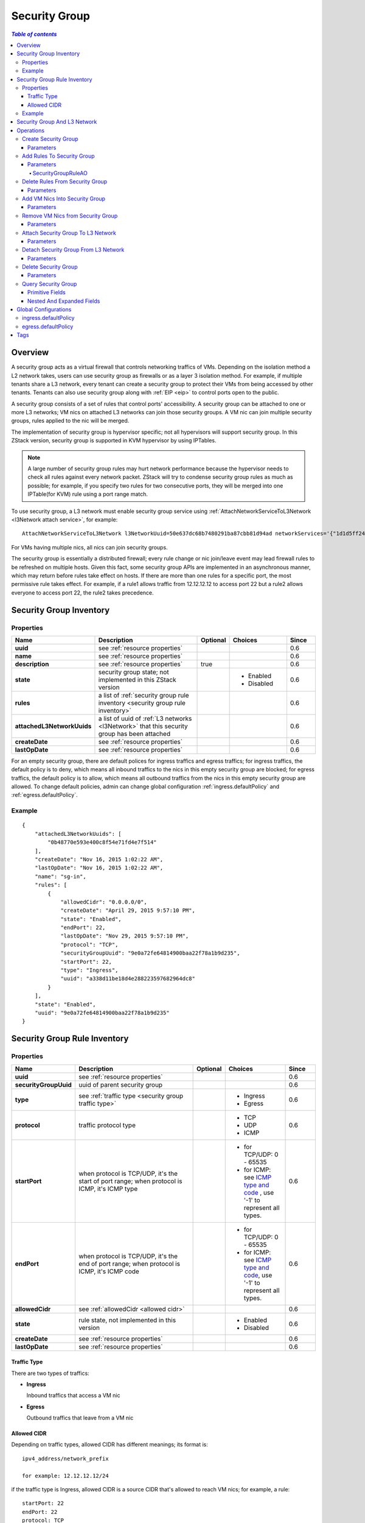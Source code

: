 .. _security group:

==============
Security Group
==============

.. contents:: `Table of contents`
   :depth: 6

--------
Overview
--------

.. _ICMP type and code: http://www.nthelp.com/icmp.html

A security group acts as a virtual firewall that controls networking traffics of VMs. Depending on the isolation method a L2 network
takes, users can use security group as firewalls or as a layer 3 isolation method. For example, if multiple tenants share a L3 network,
every tenant can create a security group to protect their VMs from being accessed by other tenants. Tenants can also use security group
along with :ref:`EIP <eip>` to control ports open to the public.

A security group consists of a set of rules that control ports' accessibility. A security group can be attached to one or more L3 networks;
VM nics on attached L3 networks can join those security groups. A VM nic can join multiple security groups, rules applied to the nic
will be merged.

.. image:: security-group1.png
   :align: center

.. image:: security-group2.png
   :align: center

The implementation of security group is hypervisor specific; not all hypervisors will support security group. In this ZStack version, security group
is supported in KVM hypervisor by using IPTables.

.. note:: A large number of security group rules may hurt network performance because the hypervisor needs to check all rules against every network packet.
          ZStack will try to condense security group rules as much as possible; for example, if you specify two rules for two consecutive ports,
          they will be merged into one IPTable(for KVM) rule using a port range match.

To use security group, a L3 network must enable security group service using :ref:`AttachNetworkServiceToL3Network <l3Network attach service>`, for example::

    AttachNetworkServiceToL3Network l3NetworkUuid=50e637dc68b7480291ba87cbb81d94ad networkServices='{"1d1d5ff248b24906a39f96aa3c6411dd": ["SecurityGroup"]}'

For VMs having multiple nics, all nics can join security groups.

The security group is essentially a distributed firewall; every rule change or nic join/leave event may lead firewall rules to be refreshed on multiple hosts.
Given this fact, some security group APIs are implemented in an asynchronous manner, which may return before rules take effect on hosts. If there are more than
one rules for a specific port, the most permissive rule takes effect. For example, if a rule1 allows traffic from 12.12.12.12 to access port 22 but a rule2 allows
everyone to access port 22, the rule2 takes precedence.

.. _security group inventory:

------------------------
Security Group Inventory
------------------------

Properties
==========

.. list-table::
   :widths: 20 40 10 20 10
   :header-rows: 1

   * - Name
     - Description
     - Optional
     - Choices
     - Since
   * - **uuid**
     - see :ref:`resource properties`
     -
     -
     - 0.6
   * - **name**
     - see :ref:`resource properties`
     -
     -
     - 0.6
   * - **description**
     - see :ref:`resource properties`
     - true
     -
     - 0.6
   * - **state**
     - security group state; not implemented in this ZStack version
     -
     - - Enabled
       - Disabled
     - 0.6
   * - **rules**
     - a list of :ref:`security group rule inventory <security group rule inventory>`
     -
     -
     - 0.6
   * - **attachedL3NetworkUuids**
     - a list of uuid of :ref:`L3 networks <l3Network>` that this security group has been attached
     -
     -
     - 0.6
   * - **createDate**
     - see :ref:`resource properties`
     -
     -
     - 0.6
   * - **lastOpDate**
     - see :ref:`resource properties`
     -
     -
     - 0.6

For an empty security group, there are default polices for ingress traffics and egress traffics; for ingress traffics, the default
policy is to deny, which means all inbound traffics to the nics in this empty security group are blocked; for egress traffics, the default
policy is to allow, which means all outbound traffics from the nics in this empty security group are allowed. To change default policies,
admin can change global configuration :ref:`ingress.defaultPolicy` and :ref:`egress.defaultPolicy`.

Example
=======

::

    {
        "attachedL3NetworkUuids": [
            "0b48770e593e400c8f54e71fd4e7f514"
        ],
        "createDate": "Nov 16, 2015 1:02:22 AM",
        "lastOpDate": "Nov 16, 2015 1:02:22 AM",
        "name": "sg-in",
        "rules": [
            {
                "allowedCidr": "0.0.0.0/0",
                "createDate": "April 29, 2015 9:57:10 PM",
                "state": "Enabled",
                "endPort": 22,
                "lastOpDate": "Nov 29, 2015 9:57:10 PM",
                "protocol": "TCP",
                "securityGroupUuid": "9e0a72fe64814900baa22f78a1b9d235",
                "startPort": 22,
                "type": "Ingress",
                "uuid": "a338d11be18d4e288223597682964dc8"
            }
        ],
        "state": "Enabled",
        "uuid": "9e0a72fe64814900baa22f78a1b9d235"
    }

.. _security group rule inventory:

-----------------------------
Security Group Rule Inventory
-----------------------------

Properties
==========

.. list-table::
   :widths: 20 40 10 20 10
   :header-rows: 1

   * - Name
     - Description
     - Optional
     - Choices
     - Since
   * - **uuid**
     - see :ref:`resource properties`
     -
     -
     - 0.6
   * - **securityGroupUuid**
     - uuid of parent security group
     -
     -
     - 0.6
   * - **type**
     - see :ref:`traffic type <security group traffic type>`
     -
     - - Ingress
       - Egress
     - 0.6
   * - **protocol**
     - traffic protocol type
     -
     - - TCP
       - UDP
       - ICMP
     - 0.6
   * - **startPort**
     - when protocol is TCP/UDP, it's the start of port range; when protocol is ICMP, it's ICMP type
     -
     - - for TCP/UDP: 0 - 65535
       - for ICMP: see `ICMP type and code`_ , use '-1' to represent all types.
     - 0.6
   * - **endPort**
     - when protocol is TCP/UDP, it's the end of port range; when protocol is ICMP, it's ICMP code
     -
     - - for TCP/UDP: 0 - 65535
       - for ICMP: see `ICMP type and code`_, use '-1' to represent all types.
     - 0.6
   * - **allowedCidr**
     - see :ref:`allowedCidr <allowed cidr>`
     -
     -
     - 0.6
   * - **state**
     - rule state, not implemented in this version
     -
     - - Enabled
       - Disabled
     - 0.6
   * - **createDate**
     - see :ref:`resource properties`
     -
     -
     - 0.6
   * - **lastOpDate**
     - see :ref:`resource properties`
     -
     -
     - 0.6

.. _security group traffic type:

Traffic Type
++++++++++++

There are two types of traffics:

- **Ingress**

  Inbound traffics that access a VM nic

- **Egress**

  Outbound traffics that leave from a VM nic

.. _allowed cidr:

Allowed CIDR
++++++++++++

Depending on traffic types, allowed CIDR has different meanings; its format is::

    ipv4_address/network_prefix

    for example: 12.12.12.12/24

if the traffic type is Ingress, allowed CIDR is a source CIDR that's allowed to reach VM nics; for example, a rule::

    startPort: 22
    endPort: 22
    protocol: TCP
    type: Ingress
    allowedCidr: 12.12.12.12/32

means only TCP traffic **from** IP(12.12.12.12) is allowed to access port 22.

if the traffic type is Egress, allowed CIDR is a destination CIDR that's allowed to leave VM nics; for example, a rule::

    startPort: 22
    endPort: 22
    protocol: TCP
    type: Egress
    allowedCidr: 12.12.12.12/32

means only TCP traffic **to** port 22 of IP 12.12.12.12 is allowed to leave.

The special CIDR 0.0.0.0/0 means all IP addresses.

.. note:: Allowed CIDR only controls IPs outside a security group. Rules are automatically applied to
          IPs of VM nics that are on the same L3 network and in the same security group. For example,
          if two nics: nic1(10.10.1.5) and nic2(10.10.1.6) are in the same security group which has a
          rule::

                  startPort: 22
                  endPort: 22
                  protocol: TCP
                  type: Ingress
                  allowedCidr: 12.12.12.12/32

          nic1 and nic2 can reach port 22 of each other in spite of allowedCidr is set to 12.12.12.12/32.

Example
=======

::

           {
                "allowedCidr": "0.0.0.0/0",
                "state": "Enabled",
                "startPort": 22,
                "endPort": 22,
                "protocol": "TCP",
                "type": "Ingress",
                "createDate": "Nov 29, 2015 9:57:10 PM",
                "lastOpDate": "Nov 29, 2015 9:57:10 PM",
                "uuid": "a338d11be18d4e288223597682964dc8"
                "securityGroupUuid": "9e0a72fe64814900baa22f78a1b9d235",
           }

-----------------------------
Security Group And L3 Network
-----------------------------

As having said, a security group can be attached to multiple L3 networks. The design consideration is that a security group is
a set of firewall rules and can be applied to any L3 networks. For example, two different L3 networks may have the same set of firewall
rules which make much sense to be put into the same security group.

VM nics from different L3 networks in the same security group are irrelevant. As mentioned in :ref:`Allowed CIDR <allowed cidr>`,
VM nics of the same L3 network in a security group are not affected by rules' allowedCIDR, they can always reach ports opened
of each other. However, if two nics in a security group are from different L3 networks, then the allowedCIDR will take
effect when they try to reach each other.

.. image:: security-group3.png
   :align: center

If you find it's confusing to have a security group attached to multiple L3 networks, you can always create a security group per
each L3 network.


----------
Operations
----------

Create Security Group
=====================

Users can use CreateSecurityGroup to create a security group. For example::

    CreateSecurityGroup name=web

Parameters
++++++++++

.. list-table::
   :widths: 20 40 10 20 10
   :header-rows: 1

   * - Name
     - Description
     - Optional
     - Choices
     - Since
   * - **name**
     - resource name, see :ref:`resource properties`
     -
     -
     - 0.6
   * - **resourceUuid**
     - resource uuid, see :ref:`create resource`
     - true
     -
     - 0.6
   * - **description**
     - resource description, see :ref:`resource properties`
     - true
     -
     - 0.6


Add Rules To Security Group
===========================

Users can use AddSecurityGroupRule to add rules to a security group. For example::

   AddSecurityGroupRule securityGroupUuid=29a0f801f77b4b4f866fb4c9503d0fe9 rules="[{'type':'Ingress', 'protocol':'TCP', 'startPort':'22', 'endPort':'22', 'allowedCidr':'0.0.0.0/0'}]"

This command executes asynchronously, it may return before rules are applied to all VM nics.

Parameters
++++++++++

.. list-table::
   :widths: 20 40 10 20 10
   :header-rows: 1

   * - Name
     - Description
     - Optional
     - Choices
     - Since
   * - **securityGroupUuid**
     - uuid of security group
     -
     -
     - 0.6
   * - **rules**
     - a list of :ref:`SecurityGroupRuleAO <SecurityGroupRuleAO>`
     -
     -
     - 0.6

.. _SecurityGroupRuleAO:

SecurityGroupRuleAO
-------------------
.. list-table::
   :widths: 20 40 10 20 10
   :header-rows: 1

   * - Name
     - Description
     - Optional
     - Choices
     - Since
   * - **type**
     - traffic type, see :ref:`traffic type <security group traffic type>`
     -
     - - Ingress
       - Egress
     - 0.6
   * - **startPort**
     - start port or ICMP type
     -
     - - port: 0 - 65535
       - ICMP type: see `ICMP type and code`_
     - 0.6
   * - **endPort**
     - end port or ICMP code
     -
     - - port: 0 - 65535
       - ICMP code: see `ICMP type and code`_
     - 0.6
   * - **protocol**
     - protocol type
     -
     - - TCP
       - UDP
       - ICMP
     - 0.6
   * - **allowedCidr**
     - see :ref:`allowed CIDR <allowed cidr>`; default to 0.0.0.0/0
     - true
     -
     - 0.6


Delete Rules From Security Group
================================

User can uses DeleteSecurityGroupRule to delete rules from a security group. For example::

    DeleteSecurityGroupRule ruleUuids=a338d11be18d4e288223597682964dc8,9e0a72fe64814900baa22f78a1b9d235

This command executes asynchronously, it may return before rules are refreshed on all hosts.

Parameters
++++++++++

.. list-table::
   :widths: 20 40 10 20 10
   :header-rows: 1

   * - Name
     - Description
     - Optional
     - Choices
     - Since
   * - **ruleUuids**
     - a list of uuid of :ref:`rule inventory <security group rule inventory>`
     -
     -
     - 0.6

Add VM Nics Into Security Group
===============================

Users can use AddVmNicToSecurityGroup to add VM nics to a security group. For example::

    AddVmNicToSecurityGroup securityGroupUuid=0b48770e593e400c8f54e71fd4e7f514 vmNicUuids=b429625fe2704a3e94d698ccc0fae4fb,6572ce44c3f6422d8063b0fb262cbc62,d07066c4de02404a948772e131139eb4

This command executes asynchronously, it may return before rules are applied on those nics.

.. note:: VM nics can only join security groups that have been attached to their L3 networks.

Parameters
++++++++++

.. list-table::
   :widths: 20 40 10 20 10
   :header-rows: 1

   * - Name
     - Description
     - Optional
     - Choices
     - Since
   * - **securityGroupUuid**
     - security group uuid
     -
     -
     - 0.6
   * - **vmNicUuids**
     - a list of uuid of :ref:`vm nic inventory <vm nic inventory>`
     -
     -
     - 0.6


Remove VM Nics from Security Group
==================================

Users can use DeleteVmNicFromSecurityGroup to delete VM nics from a security group. For example::

    DeleteVmNicFromSecurityGroup securityGroupUuid=0b48770e593e400c8f54e71fd4e7f514 vmNicUuids=b429625fe2704a3e94d698ccc0fae4fb,6572ce44c3f6422d8063b0fb262cbc62,d07066c4de02404a948772e131139eb4

This command executes asynchronously, it may return before rules are refreshed on rest nics in the security group.

Parameters
++++++++++

.. list-table::
   :widths: 20 40 10 20 10
   :header-rows: 1

   * - Name
     - Description
     - Optional
     - Choices
     - Since
   * - **securityGroupUuid**
     - security group uuid
     -
     -
     - 0.6
   * - **vmNicUuids**
     - a list of uuid of :ref:`vm nic inventory <vm nic inventory>`
     -
     -
     - 0.6

Attach Security Group To L3 Network
===================================

Users can use AttachSecurityGroupToL3Network to attach a security group to a L3 network. For example::

    AttachSecurityGroupToL3Network securityGroupUuid=0b48770e593e400c8f54e71fd4e7f514 l3NetworkUuid=95dede673ddf41119cbd04bcb5d73660

.. note::  A security group can only be attached to L3 networks that have security group network service enabled

Parameters
++++++++++

.. list-table::
   :widths: 20 40 10 20 10
   :header-rows: 1

   * - Name
     - Description
     - Optional
     - Choices
     - Since
   * - **securityGroupUuid**
     - security group uuid
     -
     -
     - 0.6
   * - **l3NetworkUuid**
     - L3 network uuid
     -
     -
     - 0.6

Detach Security Group From L3 Network
=====================================

Users can use DetachSecurityGroupFromL3Network to detach a security group from a L3 network::

    DetachSecurityGroupFromL3Network securityGroupUuid=0b48770e593e400c8f54e71fd4e7f514 l3NetworkUuid=95dede673ddf41119cbd04bcb5d73660

After detaching, all rules will be removed from VM nics of the L3 network and in this security group. This
command executes asynchronously, it may return before rules are refreshed on those nics.

Parameters
++++++++++

.. list-table::
   :widths: 20 40 10 20 10
   :header-rows: 1

   * - Name
     - Description
     - Optional
     - Choices
     - Since
   * - **securityGroupUuid**
     - security group uuid
     -
     -
     - 0.6
   * - **l3NetworkUuid**
     - L3 network uuid
     -
     -
     - 0.6

Delete Security Group
=====================

Users can use DeleteSecurityGroup to delete a security group. For example::

    DeleteSecurityGroup uuid=0b48770e593e400c8f54e71fd4e7f514

After deleting, all rules will be removed from VM nics in this security group.
This command executes asynchronously, it may return before rules are refreshed on those VM nics.

Parameters
++++++++++

.. list-table::
   :widths: 20 40 10 20 10
   :header-rows: 1

   * - Name
     - Description
     - Optional
     - Choices
     - Since
   * - **deleteMode**
     - see :ref:`delete resource`
     - true
     - - Permissive
       - Enforcing
     - 0.6
   * - **uuid**
     - security group uuid
     -
     -
     - 0.6

Query Security Group
====================

Users can use QuerySecurityGroup to query security groups. For example::

    QuerySecurityGroup rules.startPort=22 rules.type=Ingress rules.protocol=TCP

::

    QuerySecurityGroup vmNic.ip=192.168.0.205


Primitive Fields
++++++++++++++++

see :ref:`security group inventory <security group inventory>`.

Nested And Expanded Fields
++++++++++++++++++++++++++

.. list-table::
   :widths: 20 30 40 10
   :header-rows: 1

   * - Field
     - Inventory
     - Description
     - Since
   * - **rules**
     - :ref:`security group rule inventory <security group rule inventory>`
     - rules the security group has
     - 0.6
   * - **vmNic**
     - :ref:`VM nic inventory <vm nic inventory>`
     - VM nics that have joined this security group
     - 0.6
   * - **l3Network**
     - :ref:`L3 network inventory <l3Network inventory>`
     - L3 networks this security group is attached
     - 0.6


---------------------
Global Configurations
---------------------

.. _ingress.defaultPolicy:

ingress.defaultPolicy
=====================

.. list-table::
   :widths: 20 30 20 30
   :header-rows: 1

   * - Name
     - Category
     - Default Value
     - Choices
   * - **ingress.defaultPolicy**
     - securityGroup
     - deny
     - - deny
       - accept

The default ingress policy for empty security groups.

.. _egress.defaultPolicy:

egress.defaultPolicy
====================

.. list-table::
   :widths: 20 30 20 30
   :header-rows: 1

   * - Name
     - Category
     - Default Value
     - Choices
   * - **egress.defaultPolicy**
     - securityGroup
     - accept
     - - deny
       - accept

The default egress policy for empty security groups.

----
Tags
----

Users can create user tags on a security group with resourceType=SecurityGroupVO. For example::

    CreateUserTag tag=web-tier-security-group resourceType=SecurityGroupVO resourceUuid=f25a28fdb21147f8b183296550a98799
